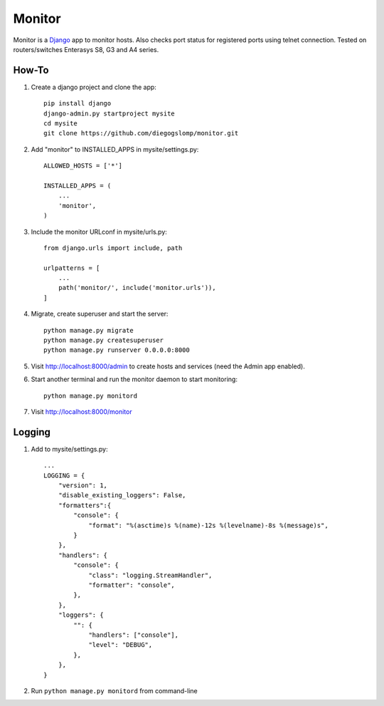 =======
Monitor
=======

.. image:: https://badges.gitter.im/Join%20Chat.svg
   :alt: Join the chat at https://gitter.im/diegogslomp/django-monitor
   :target: https://gitter.im/diegogslomp/django-monitor?utm_source=badge&utm_medium=badge&utm_campaign=pr-badge&utm_content=badge

Monitor is a `Django <https://www.djangoproject.com>`_ app to monitor hosts. Also checks port status for registered ports using telnet connection. Tested on routers/switches Enterasys S8, G3 and A4 series.

.. image:: https://raw.githubusercontent.com/diegogslomp/django-monitor/master/images/webview.gif
    :alt: Index and Detail Pages
    :align: center

How-To
------

#. Create a django project and clone the app::

    pip install django
    django-admin.py startproject mysite
    cd mysite
    git clone https://github.com/diegogslomp/monitor.git

#. Add "monitor" to INSTALLED_APPS in mysite/settings.py::

    ALLOWED_HOSTS = ['*']

    INSTALLED_APPS = (
        ...
        'monitor',
    )

#. Include the monitor URLconf in mysite/urls.py::

    from django.urls import include, path

    urlpatterns = [
        ...
        path('monitor/', include('monitor.urls')),
    ]

#. Migrate, create superuser and start the server::

    python manage.py migrate
    python manage.py createsuperuser
    python manage.py runserver 0.0.0.0:8000

#. Visit http://localhost:8000/admin to create hosts and services (need the Admin app enabled).

#. Start another terminal and run the monitor daemon to start monitoring::

      python manage.py monitord

#. Visit http://localhost:8000/monitor

Logging
-------

#. Add to mysite/settings.py::

      ...
      LOGGING = {
          "version": 1,
          "disable_existing_loggers": False,
          "formatters":{
              "console": {
                  "format": "%(asctime)s %(name)-12s %(levelname)-8s %(message)s",
              }
          },
          "handlers": {
              "console": {
                  "class": "logging.StreamHandler",
                  "formatter": "console",
              },
          },
          "loggers": {
              "": {
                  "handlers": ["console"],
                  "level": "DEBUG",
              },
          },
      }

#. Run ``python manage.py monitord`` from command-line
